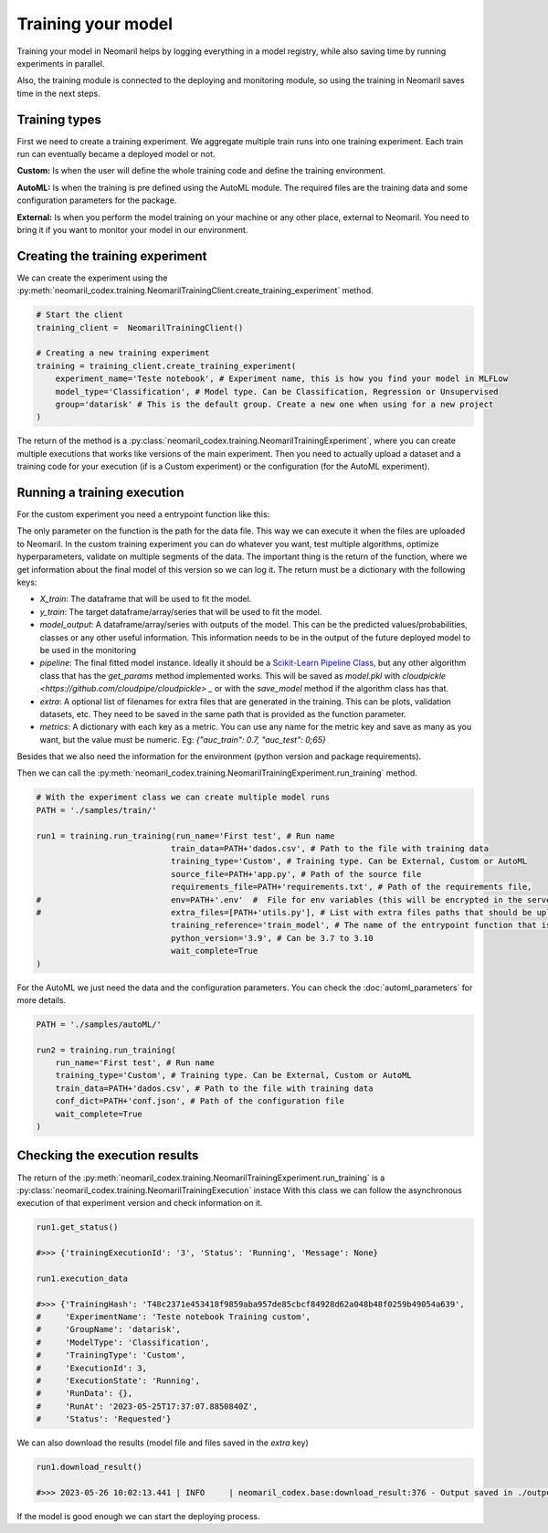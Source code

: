 Training your model
===================

Training your model in Neomaril helps by logging everything in a model registry, while also saving time by running experiments in parallel.

Also, the training module is connected to the deploying and monitoring module, so using the training in Neomaril saves time in the next steps.


Training types
---------------

First we need to create a training experiment. We aggregate multiple train runs into one training experiment. Each train run can eventually became a deployed model or not.

**Custom:** Is when the user will define the whole training code and define the training environment.

**AutoML:** Is when the training is pre defined using the AutoML module. The required files are the training data and some configuration parameters for the package.

**External:** Is when you perform the model training on your machine or any other place, external to Neomaril. You need to bring it if you want to monitor your model in our environment.

Creating the training experiment
--------------------------------

We can create the experiment using the :py:meth:`neomaril_codex.training.NeomarilTrainingClient.create_training_experiment` method.

.. code:: python

    # Start the client
    training_client =  NeomarilTrainingClient()

    # Creating a new training experiment
    training = training_client.create_training_experiment(
        experiment_name='Teste notebook', # Experiment name, this is how you find your model in MLFLow
        model_type='Classification', # Model type. Can be Classification, Regression or Unsupervised
        group='datarisk' # This is the default group. Create a new one when using for a new project
    )


The return of the method is a :py:class:`neomaril_codex.training.NeomarilTrainingExperiment`, where you can create multiple executions that works like versions of the main experiment.
Then you need to actually upload a dataset and a training code for your execution (if is a Custom experiment) or the configuration (for the AutoML experiment).

Running a training execution
----------------------------

For the custom experiment you need a entrypoint function like this:

.. code:: python
    import pandas as pd
    from lightgbm import LGBMClassifier
    from sklearn.impute import SimpleImputer
    from sklearn.pipeline import make_pipeline
    from sklearn.model_selection import cross_val_score
    import os
    
    # Function that provides the steps to train the model based on a given dataset.
    # Its name (train_model) must be passed in the 'training_reference' field
    # Its parameter (base_path) must contain the folder path for the files that will be used.
    # An example for its value is: "/path/to/treino/customizado/experimento1"
    def train_model(base_path): 

        # Environment variables loaded from a user-supplied file in the 'env' field
        # my_var = os.getenv('MY_VAR')
        # if my_var is None:
        #   raise Exception("Could not find `env` variable")

        ## Environment variable loaded from Neomaril with database name (used alternatively to line 61)
        # df = pd.read_csv(base_path+'/'+os.getenv('inputFileName'))
        df = pd.read_csv(base_path+"/dados.csv")    # Load the database (data.csv) which must have the same name
                                                    # file sent to Neomaril in the 'train_data' field
        
        # The data sent must be the complete data for training and validation (excluding the validation sample),
        # it is at the user's discretion how to treat the data here
        X = df.drop(columns=['target'])             # Separates the database from the column with the targets
        y = df[["target"]]                          # Saves the target in a dataframe
        
        pipe = make_pipeline(SimpleImputer(), LGBMClassifier())     # Define the steps to train the model
        
        # In this example we used cross-validation, but this is at the user's discretion
        auc = cross_val_score(pipe, X, y, cv=5, scoring="roc_auc")  # Validation of results using the 'auc' metric
        f_score = cross_val_score(pipe, X, y, cv=5, scoring="f1")   # Validation of results using the 'f1' metric
        pipe.fit(X, y)  # Train the model

        # Build the DataFrame with the results
        results = pd.DataFrame({"pred": pipe.predict(X), "proba": pipe.predict_proba(X)[:,1]})  
        
        # Returns the training results according to the parameters expected by Neomaril
        return {"X_train": X, "y_train": y, "model_output": results, "pipeline": pipe, 
                "metrics": {"auc": auc.mean(), "f1_score": f_score.mean()}}


The only parameter on the function is the path for the data file. This way we can execute it when the files are uploaded to Neomaril.
In the custom training experiment you can do whatever you want, test multiple algorithms, optimize hyperparameters, validate on multiple segments of the data.
The important thing is the return of the function, where we get information about the final model of this version so we can log it. The return must be a dictionary with the following keys:

- `X_train`: The dataframe that will be used to fit the model.
- `y_train`: The target dataframe/array/series that will be used to fit the model.
- `model_output`: A dataframe/array/series with outputs of the model. This can be the predicted values/probabilities, classes or any other useful information. This information needs to be in the output of the future deployed model to be used in the monitoring
- `pipeline`: The final fitted model instance. Ideally it should be a `Scikit-Learn Pipeline Class <https://scikit-learn.org/stable/modules/generated/sklearn.pipeline.Pipeline.html>`_, but any other algorithm class that has the *get_params* method implemented works. This will be saved as `model.pkl` with `cloudpickle <https://github.com/cloudpipe/cloudpickle> _` or with the `save_model` method if the algorithm class has that.
- `extra`: A optional list of filenames for extra files that are generated in the training. This can be plots, validation datasets, etc. They need to be saved in the same path that is provided as the function parameter.
- `metrics`: A dictionary with each key as a metric. You can use any name for the metric key and save as many as you want, but the value must be numeric. Eg: `{"auc_train": 0.7, "auc_test": 0;65}`

Besides that we also need the information for the environment (python version and package requirements). 

Then we can call the :py:meth:`neomaril_codex.training.NeomarilTrainingExperiment.run_training` method.

.. code:: python

    # With the experiment class we can create multiple model runs
    PATH = './samples/train/'

    run1 = training.run_training(run_name='First test', # Run name
                                train_data=PATH+'dados.csv', # Path to the file with training data
                                training_type='Custom', # Training type. Can be External, Custom or AutoML
                                source_file=PATH+'app.py', # Path of the source file
                                requirements_file=PATH+'requirements.txt', # Path of the requirements file, 
    #                           env=PATH+'.env'  #  File for env variables (this will be encrypted in the server)
    #                           extra_files=[PATH+'utils.py'], # List with extra files paths that should be uploaded along (they will be all in the same folder)
                                training_reference='train_model', # The name of the entrypoint function that is going to be called inside the source file 
                                python_version='3.9', # Can be 3.7 to 3.10
                                wait_complete=True
    )

For the AutoML we just need the data and the configuration parameters. You can check the :doc:`automl_parameters` for more details. 

.. code:: python

    PATH = './samples/autoML/'

    run2 = training.run_training(
        run_name='First test', # Run name
        training_type='Custom', # Training type. Can be External, Custom or AutoML
        train_data=PATH+'dados.csv', # Path to the file with training data
        conf_dict=PATH+'conf.json', # Path of the configuration file
        wait_complete=True
    )


Checking the execution results
------------------------------

The return of the :py:meth:`neomaril_codex.training.NeomarilTrainingExperiment.run_training` is a :py:class:`neomaril_codex.training.NeomarilTrainingExecution` instace
With this class we can follow the asynchronous execution of that experiment version and check information on it. 

.. code:: python

    run1.get_status()

    #>>> {'trainingExecutionId': '3', 'Status': 'Running', 'Message': None}

    run1.execution_data

    #>>> {'TrainingHash': 'T48c2371e453418f9859aba957de85cbcf84928d62a048b48f0259b49054a639',
    #     'ExperimentName': 'Teste notebook Training custom',
    #     'GroupName': 'datarisk',
    #     'ModelType': 'Classification',
    #     'TrainingType': 'Custom',
    #     'ExecutionId': 3,
    #     'ExecutionState': 'Running',
    #     'RunData': {},
    #     'RunAt': '2023-05-25T17:37:07.8850840Z',
    #     'Status': 'Requested'}


We can also download the results (model file and files saved in the `extra` key)

.. code:: python

    run1.download_result()
    
    #>>> 2023-05-26 10:02:13.441 | INFO     | neomaril_codex.base:download_result:376 - Output saved in ./output_2.zip

If the model is good enough we can start the deploying process.
